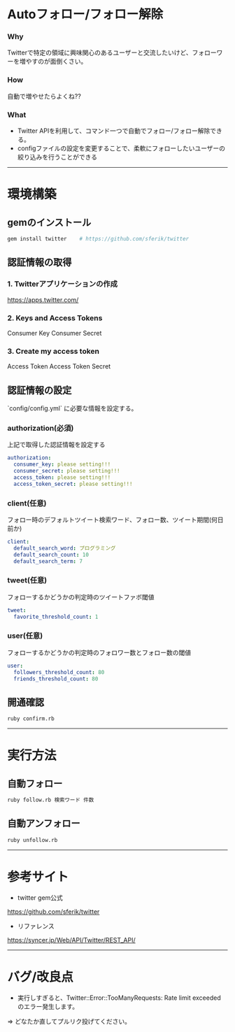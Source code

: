 * Autoフォロー/フォロー解除
*** Why
Twitterで特定の領域に興味関心のあるユーザーと交流したいけど、フォローワーを増やすのが面倒くさい。

*** How
自動で増やせたらよくね??

*** What
- Twitter APIを利用して、コマンド一つで自動でフォロー/フォロー解除できる。
- configファイルの設定を変更することで、柔軟にフォローしたいユーザーの絞り込みを行うことができる

-----

* 環境構築
** gemのインストール
#+BEGIN_SRC bash
gem install twitter    # https://github.com/sferik/twitter
#+END_SRC

** 認証情報の取得
*** 1. Twitterアプリケーションの作成
https://apps.twitter.com/

*** 2. Keys and Access Tokens
Consumer Key
Consumer Secret

*** 3. Create my access token
Access Token
Access Token Secret

** 認証情報の設定
`config/config.yml` に必要な情報を設定する。
*** authorization(必須)
上記で取得した認証情報を設定する
#+BEGIN_SRC yml
authorization:
  consumer_key: please setting!!!
  consumer_secret: please setting!!!
  access_token: please setting!!!
  access_token_secret: please setting!!!
#+END_SRC

*** client(任意)
フォロー時のデフォルトツイート検索ワード、フォロー数、ツイート期間(何日前か)
#+BEGIN_SRC yml
client:
  default_search_word: プログラミング
  default_search_count: 10
  default_search_term: 7
#+END_SRC

*** tweet(任意)
フォローするかどうかの判定時のツイートファボ閾値
#+BEGIN_SRC yml
tweet:
  favorite_threshold_count: 1
#+END_SRC

*** user(任意)
フォローするかどうかの判定時のフォロワー数とフォロー数の閾値
#+BEGIN_SRC yml
user:
  followers_threshold_count: 80
  friends_threshold_count: 80
#+END_SRC

** 開通確認
#+BEGIN_SRC bash
ruby confirm.rb
#+END_SRC

-----

* 実行方法
** 自動フォロー
#+BEGIN_SRC bash
ruby follow.rb 検索ワード 件数
#+END_SRC

** 自動アンフォロー
#+BEGIN_SRC bash
ruby unfollow.rb
#+END_SRC

-----

* 参考サイト
- twitter gem公式
https://github.com/sferik/twitter
- リファレンス
https://syncer.jp/Web/API/Twitter/REST_API/

-----

* バグ/改良点
- 実行しすぎると、Twitter::Error::TooManyRequests: Rate limit exceeded のエラー発生します。
=> どなたか直してプルリク投げてください。

